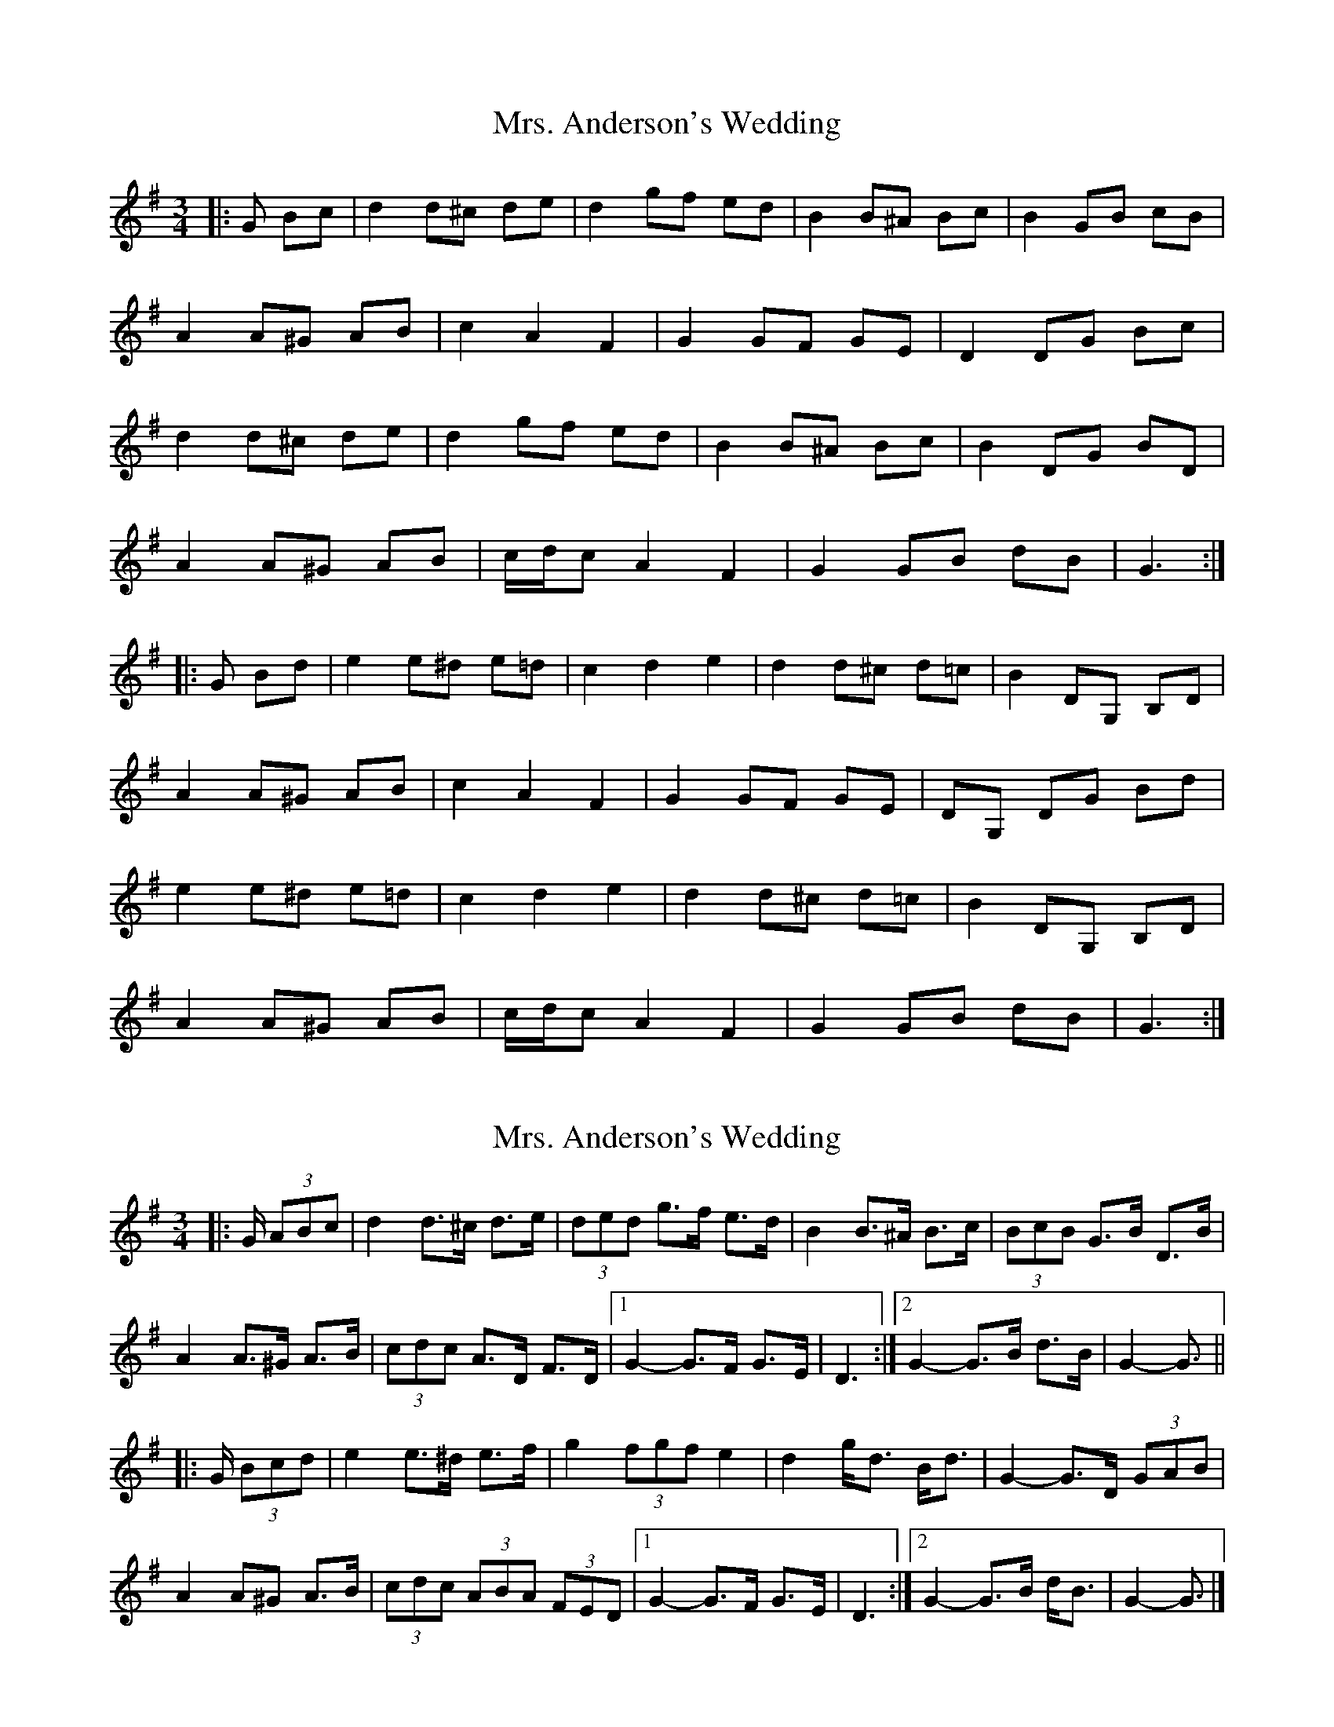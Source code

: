 X: 1
T: Mrs. Anderson's Wedding
Z: ceolachan
S: https://thesession.org/tunes/8842#setting8842
R: waltz
M: 3/4
L: 1/8
K: Gmaj
|: G Bc |d2 d^c de | d2 gf ed | B2 B^A Bc | B2 GB cB |
A2 A^G AB | c2 A2 F2 | G2 GF GE | D2 DG Bc |
d2 d^c de | d2 gf ed | B2 B^A Bc | B2 DG BD |
A2 A^G AB | c/d/c A2 F2 | G2 GB dB | G3 :|
|: G Bd |e2 e^d e=d | c2 d2 e2 | d2 d^c d=c | B2 DG, B,D |
A2 A^G AB | c2 A2 F2 | G2 GF GE | DG, DG Bd |
e2 e^d e=d | c2 d2 e2 | d2 d^c d=c | B2 DG, B,D |
A2 A^G AB | c/d/c A2 F2 | G2 GB dB | G3 :|
X: 2
T: Mrs. Anderson's Wedding
Z: ceolachan
S: https://thesession.org/tunes/8842#setting19738
R: waltz
M: 3/4
L: 1/8
K: Gmaj
|: G/ (3ABc |d2 d>^c d>e | (3ded g>f e>d | B2 B>^A B>c | (3BcB G>B D>B |
A2 A>^G A>B | (3cdc A>D F>D |[1 G2- G>F G>E | D3 :|[2 G2- G>B d>B | G2- G3/ ||
|: G/ (3Bcd |e2 e>^d e>f | g2 (3fgf e2 | d2 g<d B<d | G2- G>D (3GAB |
A2 A^G A>B | (3cdc (3ABA (3FED |[1 G2- G>F G>E | D3 :|[2 G2- G>B d<B | G2- G3/ |]
X: 3
T: Mrs. Anderson's Wedding
Z: ceolachan
S: https://thesession.org/tunes/8842#setting19739
R: waltz
M: 3/4
L: 1/8
K: Gmaj
|: G Bc |d2 d^c de | d2 gf ed | B2 B^A Bc | B2 GB DB |
A2 A^G AB | c2 AD FD |[1 G3 F GE | D3 :|[2 G3 B dB | G3 ||
|: G Bd |e2 e^d ef | g2 f2 e2 | d2 gd Bd | G3 D GB |
A2 A^G AB | c2 A2 D2 |[1 G3 F GE | D3 :|[2 G3 B dB | G3 |]
